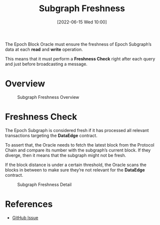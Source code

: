 #+title: Subgraph Freshness
#+date: [2022-06-15 Wed 10:00]
#+filetags: :block-oracle:

The Epoch Block Oracle must ensure the freshness of Epoch Subgraph’s data at each *read* and *write* operation.

This means that it must perform a *Freshness Check* right after each query and just before broadcasting a message.

* Overview

#+CAPTION: Subgraph Freshness Overview
[[https://raw.githubusercontent.com/edgeandnode/block-oracle/main/crates/oracle/docs/graphviz/subgraph_freshness_overview.png]]

* Freshness Check
The Epoch Subgraph is considered fresh if it has processed all relevant transactions targeting the *DataEdge* contract.

To assert that, the Oracle needs to fetch the latest block from the Protocol Chain and compare its number with the subgraph’s current block. If they diverge, then it means that the subgraph might not be fresh.

If the block distance is under a certain threshold, the Oracle scans the blocks in between to make sure they’re not relevant for the *DataEdge* contract.

#+CAPTION: Subgraph Freshness Detail
[[https://raw.githubusercontent.com/edgeandnode/block-oracle/main/crates/oracle/docs/graphviz/subgraph_freshness_detail.png]]

* References
- [[https://github.com/edgeandnode/block-oracle/issues/38][GitHub Issue]]
